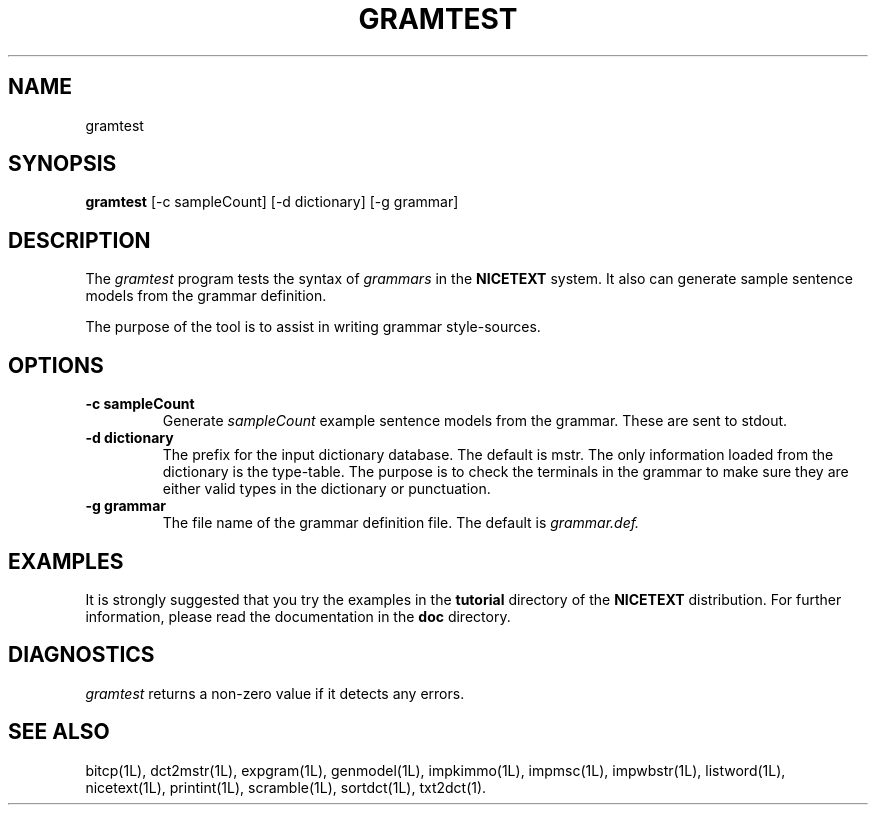 .\" Copyright (C) 1995-1998 Dr. George Davida and Mark T. Chapman
.\" gramtest.1 by Mark T. Chapman
.\"
.TH GRAMTEST 1L "Aug 17, 1998 (v0.9)" NICETEXT 
.SH NAME
gramtest
.SH SYNOPSIS
.B gramtest 
.RB [\-c\ sampleCount]
.RB [\-d\ dictionary] 
.RB [\-g\ grammar]
.SH DESCRIPTION
The 
.I gramtest
program tests the syntax of  
.I grammars
in the
.B NICETEXT
system.
It also can generate sample sentence models from the grammar definition. 

The purpose of the tool is to assist in writing grammar style-sources. 
.SH "OPTIONS"
.TP
.BI \-c\ sampleCount
Generate
.I sampleCount
example sentence models from the grammar.  These are sent to stdout.
.TP
.BI \-d\ dictionary
The prefix for the input dictionary database.  The default is mstr.
The only information loaded from the dictionary is the type-table. 
The purpose is to check the terminals in the grammar to make sure they
are either valid types in the dictionary or punctuation.
.TP
.BI \-g\ grammar
The file name of the grammar definition file.  The default is 
.I grammar.def.
.SH "EXAMPLES"
It is strongly suggested that you try the examples in the
.B tutorial 
directory of the
.B NICETEXT
distribution.
For further information, please read the documentation in the 
.B doc 
directory.
.SH "DIAGNOSTICS"
.I gramtest
returns a non-zero value if it detects any errors.
.SH "SEE ALSO"
bitcp(1L),
dct2mstr(1L),
expgram(1L),
genmodel(1L),
impkimmo(1L),
impmsc(1L),
impwbstr(1L),
listword(1L),
nicetext(1L),
printint(1L),
scramble(1L),
sortdct(1L),
txt2dct(1).
